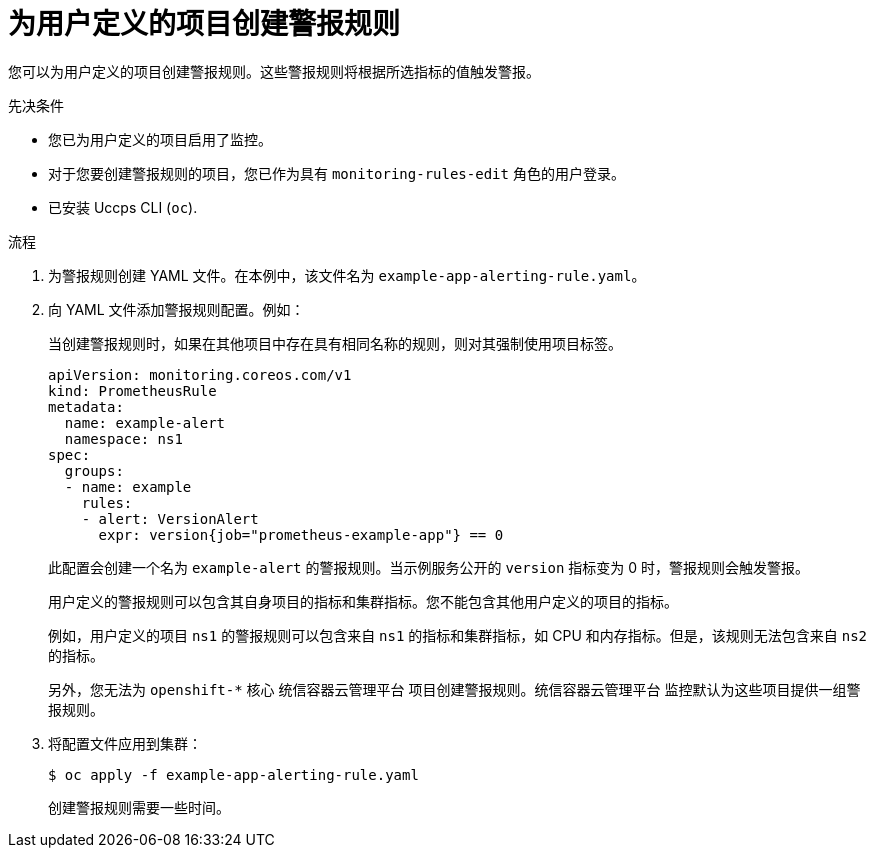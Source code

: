 // Module included in the following assemblies:
//
// * monitoring/managing-alerts.adoc

:_content-type: PROCEDURE
[id="creating-alerting-rules-for-user-defined-projects_{context}"]
= 为用户定义的项目创建警报规则

您可以为用户定义的项目创建警报规则。这些警报规则将根据所选指标的值触发警报。

.先决条件

* 您已为用户定义的项目启用了监控。
* 对于您要创建警报规则的项目，您已作为具有 `monitoring-rules-edit` 角色的用户登录。
* 已安装 Uccps CLI (`oc`).

.流程

. 为警报规则创建 YAML 文件。在本例中，该文件名为 `example-app-alerting-rule.yaml`。

. 向 YAML 文件添加警报规则配置。例如：
+
[注意]
====
当创建警报规则时，如果在其他项目中存在具有相同名称的规则，则对其强制使用项目标签。
====
+
[source,yaml]
----
apiVersion: monitoring.coreos.com/v1
kind: PrometheusRule
metadata:
  name: example-alert
  namespace: ns1
spec:
  groups:
  - name: example
    rules:
    - alert: VersionAlert
      expr: version{job="prometheus-example-app"} == 0
----
+
此配置会创建一个名为  `example-alert` 的警报规则。当示例服务公开的  `version` 指标变为 0 时，警报规则会触发警报。
+
[重要]
====
用户定义的警报规则可以包含其自身项目的指标和集群指标。您不能包含其他用户定义的项目的指标。

例如，用户定义的项目 `ns1` 的警报规则可以包含来自 `ns1` 的指标和集群指标，如 CPU 和内存指标。但是，该规则无法包含来自 `ns2` 的指标。

另外，您无法为 `openshift-*` 核心 统信容器云管理平台 项目创建警报规则。统信容器云管理平台 监控默认为这些项目提供一组警报规则。
====

. 将配置文件应用到集群：
+
[source,terminal]
----
$ oc apply -f example-app-alerting-rule.yaml
----
+
创建警报规则需要一些时间。
